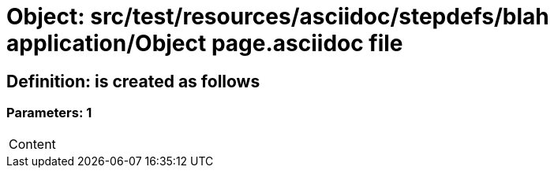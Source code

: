 = Object: src/test/resources/asciidoc/stepdefs/blah application/Object page.asciidoc file

== Definition: is created as follows

=== Parameters: 1

|===
| Content
|===


